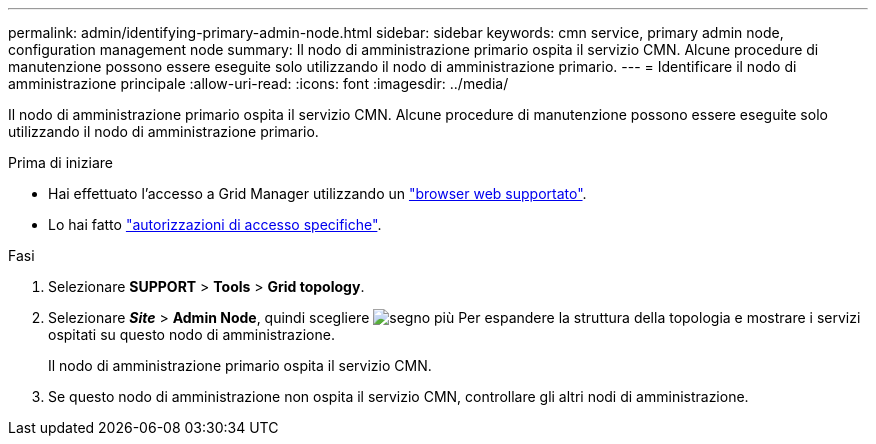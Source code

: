 ---
permalink: admin/identifying-primary-admin-node.html 
sidebar: sidebar 
keywords: cmn service, primary admin node, configuration management node 
summary: Il nodo di amministrazione primario ospita il servizio CMN. Alcune procedure di manutenzione possono essere eseguite solo utilizzando il nodo di amministrazione primario. 
---
= Identificare il nodo di amministrazione principale
:allow-uri-read: 
:icons: font
:imagesdir: ../media/


[role="lead"]
Il nodo di amministrazione primario ospita il servizio CMN. Alcune procedure di manutenzione possono essere eseguite solo utilizzando il nodo di amministrazione primario.

.Prima di iniziare
* Hai effettuato l'accesso a Grid Manager utilizzando un link:../admin/web-browser-requirements.html["browser web supportato"].
* Lo hai fatto link:admin-group-permissions.html["autorizzazioni di accesso specifiche"].


.Fasi
. Selezionare *SUPPORT* > *Tools* > *Grid topology*.
. Selezionare *_Site_* > *Admin Node*, quindi scegliere image:../media/icon_plus_sign_black_on_white.gif["segno più"] Per espandere la struttura della topologia e mostrare i servizi ospitati su questo nodo di amministrazione.
+
Il nodo di amministrazione primario ospita il servizio CMN.

. Se questo nodo di amministrazione non ospita il servizio CMN, controllare gli altri nodi di amministrazione.

